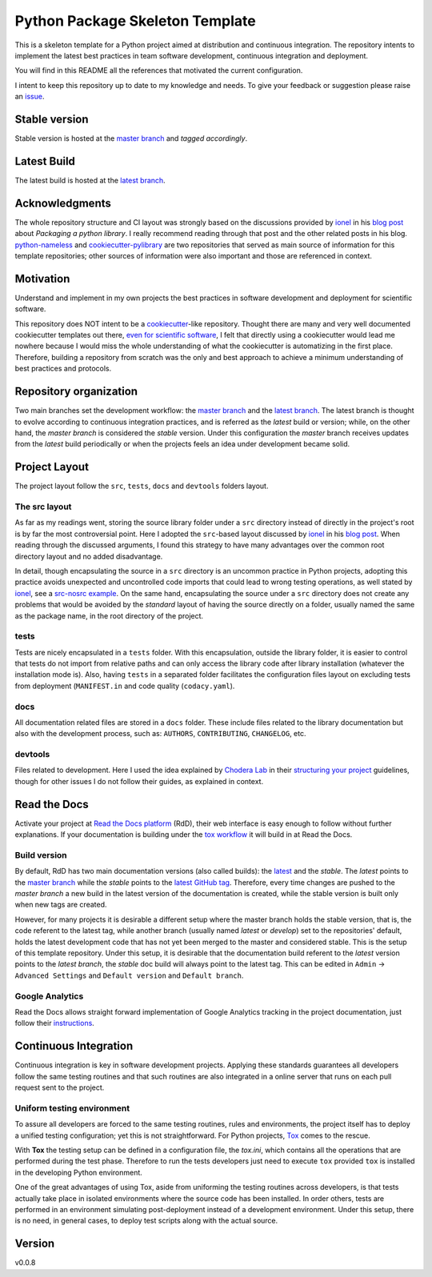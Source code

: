 ================================
Python Package Skeleton Template
================================

This is a skeleton template for a Python project aimed at distribution and continuous integration. The repository intents to implement the latest best practices in team software development, continuous integration and deployment.

You will find in this README all the references that motivated the current configuration.

I intent to keep this repository up to date to my knowledge and needs. To give your feedback or suggestion please raise an `issue`_.

Stable version
==============
.. image:: https://api.travis-ci.org/joaomcteixeira/python-project-skeleton.svg?branch=master
    :target: https://travis-ci.org/joaomcteixeira/python-project-skeleton
    :alt: Travis-CI

.. image:: https://ci.appveyor.com/api/projects/status/cqcy2f9s9a7jhh2b/branch/master?svg=true 
    :target: https://ci.appveyor.com/project/joaomcteixeira/python-project-skeleton
    :alt: Appveyor-CI

.. image:: https://readthedocs.org/projects/python-project-skeleton/badge/?version=latest
    :target: https://python-project-skeleton.readthedocs.io/en/latest/index.html
    :alt: Documentation Status

Stable version is hosted at the `master branch`_ and `tagged accordingly`.

Latest Build
============
.. image:: https://api.travis-ci.org/joaomcteixeira/python-project-skeleton.svg?branch=latest
    :target: https://travis-ci.org/joaomcteixeira/python-project-skeleton
    :alt: Travis-CI

.. image:: https://ci.appveyor.com/api/projects/status/cqcy2f9s9a7jhh2b?svg=true
    :target: https://ci.appveyor.com/project/joaomcteixeira/python-project-skeleton
    :alt: Appveyor-CI

.. image:: https://readthedocs.org/projects/python-project-skeleton/badge/?version=stable
    :target: https://python-project-skeleton.readthedocs.io/en/stable/index.html
    :alt: Documentation Status

.. image:: https://api.codeclimate.com/v1/badges/d96cc9a1841a819cd4f5/maintainability
   :target: https://codeclimate.com/github/joaomcteixeira/python-project-skeleton
   :alt: Maintainability

.. image:: https://api.codacy.com/project/badge/Grade/ae042ac066554bfab398024b0beea6a5?isInternal=true
   :target: https://app.codacy.com/manual/joaomcteixeira/python-project-skeleton/dashboard?bid=14602881
   :alt: Codacy Latest

The latest build is hosted at the `latest branch`_.

Acknowledgments
===============

The whole repository structure and CI layout was strongly based on the discussions provided by `ionel`_ in his `blog post`_ about *Packaging a python library*. I really recommend reading through that post and the other related posts in his blog. `python-nameless`_ and `cookiecutter-pylibrary`_ are two repositories that served as main source of information for this template repositories; other sources of information were also important and those are referenced in context.

Motivation
==========

Understand and implement in my own projects the best practices in software development and deployment for scientific software.

This repository does NOT intent to be a `cookiecutter`_-like repository. Thought there are many and very well documented cookiecutter templates out there, `even for scientific software`_, I felt that directly using a cookiecutter would lead me nowhere because I would miss the whole understanding of what the cookiecutter is automatizing in the first place. Therefore, building a repository from scratch was the only and best approach to achieve a minimum understanding of best practices and protocols.

Repository organization
=======================

Two main branches set the development workflow: the `master branch`_ and the `latest branch`_. The latest branch is thought to evolve according to continuous integration practices, and is referred as the *latest* build or version; while, on the other hand, the *master branch* is considered the *stable* version. Under this configuration the *master* branch receives updates from the *latest* build periodically or when the projects feels an idea under development became solid.

Project Layout
==============

The project layout follow the ``src``, ``tests``, ``docs`` and ``devtools`` folders layout.

The src layout
--------------

As far as my readings went, storing the source library folder under a ``src`` directory instead of directly in the project's root is by far the most controversial point. Here I adopted the ``src``-based layout discussed by `ionel`_ in his `blog post`_. When reading through the discussed arguments, I found this strategy to have many advantages over the common root directory layout and no added disadvantage.

In detail, though encapsulating the source in a ``src`` directory is an uncommon practice in Python projects, adopting this practice avoids unexpected and uncontrolled code imports that could lead to wrong testing operations, as well stated by `ionel`_, see a `src-nosrc example`_. On the same hand, encapsulating the source under a ``src`` directory does not create any problems that would be avoided by the *standard* layout of having the source directly on a folder, usually named the same as the package name, in the root directory of the project.

tests
-----

Tests are nicely encapsulated in a ``tests`` folder. With this encapsulation, outside the library folder, it is easier to control that tests do not import from relative paths and can only access the library code after library installation (whatever the installation mode is). Also, having ``tests`` in a separated folder facilitates the configuration files layout on excluding tests from deployment (``MANIFEST.in`` and code quality (``codacy.yaml``).

docs
----

All documentation related files are stored in a ``docs`` folder. These include files related to the library documentation but also with the development process, such as: ``AUTHORS``, ``CONTRIBUTING``, ``CHANGELOG``, etc.

devtools
--------

Files related to development. Here I used the idea explained by `Chodera Lab`_ in their `structuring your project`_ guidelines, though for other issues I do not follow their guides, as explained in context.

Read the Docs
=============

Activate your project at `Read the Docs platform`_ (RdD), their web interface is easy enough to follow without further explanations. If your documentation is building under the `tox workflow`_ it will build in at Read the Docs.

Build version
-------------

By default, RdD has two main documentation versions (also called builds): the `latest`_ and the `stable`. The *latest* points to the `master branch`_ while the *stable* points to the `latest GitHub tag`_. Therefore, every time changes are pushed to the *master branch* a new build in the latest version of the documentation is created, while the stable version is built only when new tags are created.

However, for many projects it is desirable a different setup where the master branch holds the stable version, that is, the code referent to the latest tag, while another branch (usually named *latest* or *develop*) set to the repositories' default, holds the latest development code that has not yet been merged to the master and considered stable. This is the setup of this template repository. Under this setup, it is desirable that the documentation build referent to the *latest* version points to the `latest branch`, the *stable* doc build will always point to the latest tag. This can be edited in ``Admin`` -> ``Advanced Settings`` and ``Default version`` and ``Default branch``.

Google Analytics
----------------

Read the Docs allows straight forward implementation of Google Analytics tracking in the project documentation, just follow their instructions_.

Continuous Integration
======================

Continuous integration is key in software development projects. Applying these standards guarantees all developers follow the same testing routines and that such routines are also integrated in a online server that runs on each pull request sent to the project.

Uniform testing environment
---------------------------

To assure all developers are forced to the same testing routines, rules and environments, the project itself has to deploy a unified testing configuration; yet this is not straightforward. For Python projects, `Tox`_ comes to the rescue.

With **Tox** the testing setup can be defined in a configuration file, the `tox.ini`, which contains all the operations that are performed during the test phase. Therefore to run the tests developers just need to execute ``tox`` provided ``tox`` is installed in the developing Python environment.

One of the great advantages of using Tox, aside from uniforming the testing routines across developers, is that tests actually take place in isolated environments where the source code has been installed. In order others, tests are performed in an environment simulating post-deployment instead of a development environment. Under this setup, there is no need, in general cases, to deploy test scripts along with the actual source.

Version
=======

v0.0.8

.. _issue: https://github.com/joaomcteixeira/python-project-skeleton/issues
.. _ionel: https://github.com/ionelmc
.. _python-nameless: https://github.com/ionelmc/python-nameless
.. _cookiecutter-pylibrary: https://github.com/ionelmc/cookiecutter-pylibrary
.. _even for scientific software: https://github.com/MolSSI/cookiecutter-cms
.. _cookiecutter: https://cookiecutter.readthedocs.io/en/latest/index.html
.. _chodera lab: https://github.com/choderalab
.. _structuring your project: https://github.com/choderalab/software-development/blob/master/STRUCTURING_YOUR_PROJECT.md
.. _src-nosrc example: https://github.com/ionelmc/python-packaging-blunders
.. _blog post: https://blog.ionelmc.ro/2014/05/25/python-packaging/ 
.. _tox workflow: https://github.com/joaomcteixeira/python-project-skeleton/blob/latest/tox.ini
.. _Tox: https://tox.readthedocs.io/en/latest/
.. _tox ini: https://github.com/joaomcteixeira/python-project-skeleton/blob/latest/tox.ini
.. _latest: https://python-project-skeleton.readthedocs.io/en/latest/
.. _stable: https://python-project-skeleton.readthedocs.io/en/stable/
.. _master branch: https://github.com/joaomcteixeira/python-project-skeleton/tree/master
.. _latest branch: https://github.com/joaomcteixeira/python-project-skeleton/tree/latest
.. _latest Github tag: https://github.com/joaomcteixeira/python-project-skeleton/tags
.. _Read the Docs platform: https://readthedocs.org/
.. _instructions: https://docs.readthedocs.io/en/stable/guides/google-analytics.html
